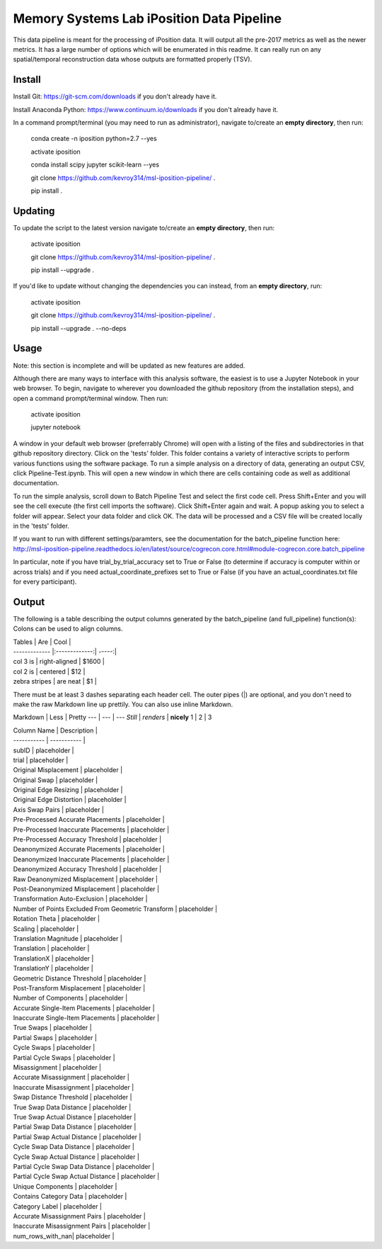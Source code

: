 Memory Systems Lab iPosition Data Pipeline
==========================================

This data pipeline is meant for the processing of iPosition data. It will output all the pre-2017 metrics as well as the newer metrics. It has a large number of options which will be enumerated in this readme. It can really run on any spatial/temporal reconstruction data whose outputs are formatted properly (TSV).

Install
-------

Install Git: https://git-scm.com/downloads if you don't already have it.

Install Anaconda Python: https://www.continuum.io/downloads if you don't already have it.

In a command prompt/terminal (you may need to run as administrator), navigate to/create an **empty directory**, then run:

    conda create -n iposition python=2.7 --yes
    
    activate iposition
    
    conda install scipy jupyter scikit-learn --yes
    
    git clone https://github.com/kevroy314/msl-iposition-pipeline/ .
    
    pip install .
    

Updating
--------

To update the script to the latest version navigate to/create an **empty directory**, then run:

    activate iposition
    
    git clone https://github.com/kevroy314/msl-iposition-pipeline/ .
    
    pip install --upgrade .
    

If you'd like to update without changing the dependencies you can instead, from an **empty directory**, run:


    activate iposition
    
    git clone https://github.com/kevroy314/msl-iposition-pipeline/ .
    
    pip install --upgrade . --no-deps
    

Usage
-----

Note: this section is incomplete and will be updated as new features are added.

Although there are many ways to interface with this analysis software, the easiest is to use a Jupyter Notebook in your web browser. To begin, navigate to wherever you downloaded the github repository (from the installation steps), and open a command prompt/terminal window. Then run:

    activate iposition
    
    jupyter notebook
    

A window in your default web browser (preferrably Chrome) will open with a listing of the files and subdirectories in that github repository directory. Click on the 'tests' folder. This folder contains a variety of interactive scripts to perform various functions using the software package. To run a simple analysis on a directory of data, generating an output CSV, click Pipeline-Test.ipynb. This will open a new window in which there are cells containing code as well as additional documentation.

To run the simple analysis, scroll down to Batch Pipeline Test and select the first code cell. Press Shift+Enter and you will see the cell execute (the first cell imports the software). Click Shift+Enter again and wait. A popup asking you to select a folder will appear. Select your data folder and click OK. The data will be processed and a CSV file will be created locally in the 'tests' folder. 

If you want to run with different settings/paramters, see the documentation for the batch_pipeline function here: http://msl-iposition-pipeline.readthedocs.io/en/latest/source/cogrecon.core.html#module-cogrecon.core.batch_pipeline

In particular, note if you have trial_by_trial_accuracy set to True or False (to determine if accuracy is computer within or across trials) and if you need actual_coordinate_prefixes set to True or False (if you have an actual_coordinates.txt file for every participant).

Output
--------

The following is a table describing the output columns generated by the batch_pipeline (and full_pipeline) function(s):
Colons can be used to align columns.

| Tables        | Are           | Cool  |
| ------------- |:-------------:| -----:|
| col 3 is      | right-aligned | $1600 |
| col 2 is      | centered      |   $12 |
| zebra stripes | are neat      |    $1 |

There must be at least 3 dashes separating each header cell.
The outer pipes (|) are optional, and you don't need to make the 
raw Markdown line up prettily. You can also use inline Markdown.

Markdown | Less | Pretty
--- | --- | ---
*Still* | `renders` | **nicely**
1 | 2 | 3

| Column Name | Description |
| ----------- | ----------- |
| subID | placeholder |
| trial | placeholder |
| Original Misplacement | placeholder |
| Original Swap | placeholder |
| Original Edge Resizing | placeholder |
| Original Edge Distortion | placeholder |
| Axis Swap Pairs | placeholder |
| Pre-Processed Accurate Placements | placeholder |
| Pre-Processed Inaccurate Placements | placeholder |
| Pre-Processed Accuracy Threshold | placeholder |
| Deanonymized Accurate Placements | placeholder |
| Deanonymized Inaccurate Placements | placeholder |
| Deanonymized Accuracy Threshold | placeholder |
| Raw Deanonymized Misplacement | placeholder |
| Post-Deanonymized Misplacement | placeholder |
| Transformation Auto-Exclusion | placeholder |
| Number of Points Excluded From Geometric Transform | placeholder |
| Rotation Theta | placeholder |
| Scaling | placeholder |
| Translation Magnitude | placeholder |
| Translation | placeholder |
| TranslationX | placeholder |
| TranslationY | placeholder |
| Geometric Distance Threshold | placeholder |
| Post-Transform Misplacement | placeholder |
| Number of Components | placeholder |
| Accurate Single-Item Placements | placeholder |
| Inaccurate Single-Item Placements | placeholder |
| True Swaps | placeholder |
| Partial Swaps | placeholder |
| Cycle Swaps | placeholder |
| Partial Cycle Swaps | placeholder |
| Misassignment | placeholder |
| Accurate Misassignment | placeholder |
| Inaccurate Misassignment | placeholder |
| Swap Distance Threshold | placeholder |
| True Swap Data Distance | placeholder |
| True Swap Actual Distance | placeholder |
| Partial Swap Data Distance | placeholder |
| Partial Swap Actual Distance | placeholder |
| Cycle Swap Data Distance | placeholder |
| Cycle Swap Actual Distance | placeholder |
| Partial Cycle Swap Data Distance | placeholder |
| Partial Cycle Swap Actual Distance | placeholder |
| Unique Components | placeholder |
| Contains Category Data | placeholder |
| Category Label | placeholder |
| Accurate Misassignment Pairs | placeholder |
| Inaccurate Misassignment Pairs | placeholder |
| num_rows_with_nan| placeholder |

